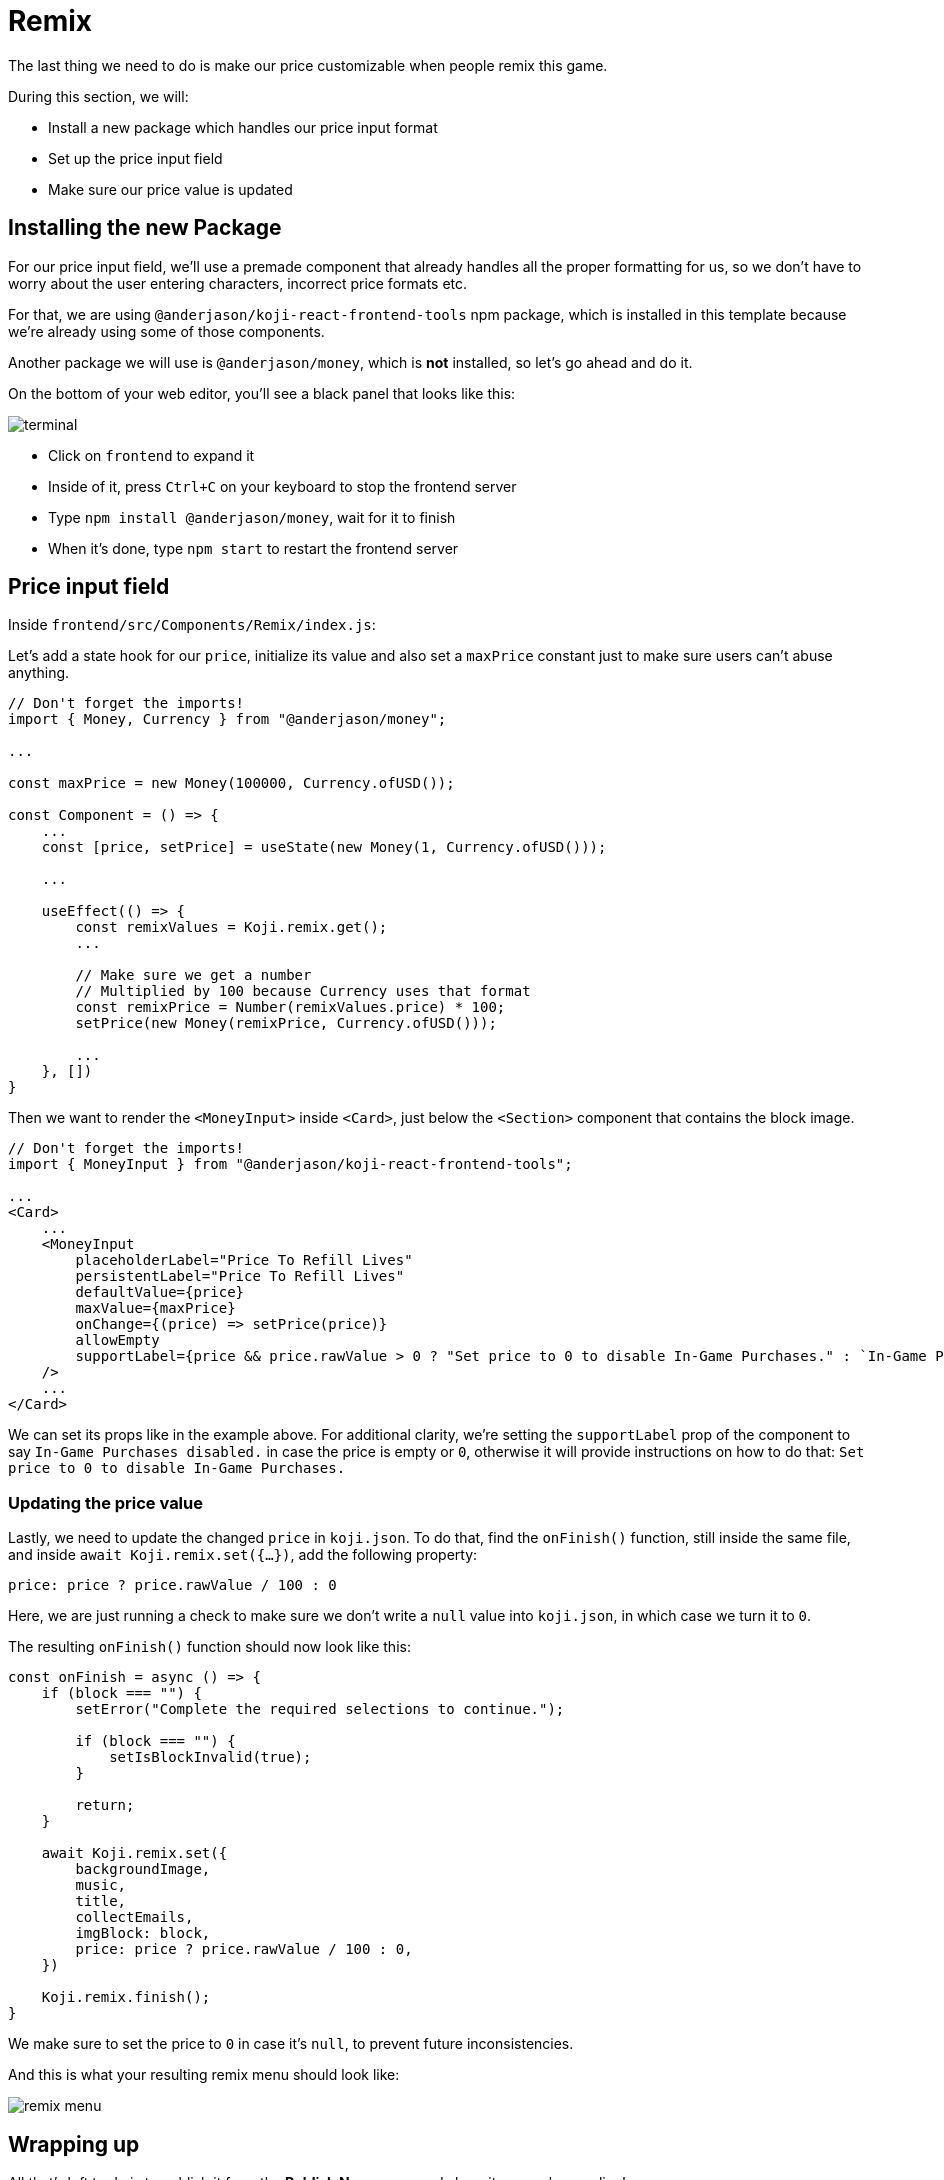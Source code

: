= Remix
:page-slug: game-iap-remix
:page-description: Making the price customizable during Remix
:figure-caption!:

The last thing we need to do is make our price customizable when people remix this game.

During this section, we will:

- Install a new package which handles our price input format
- Set up the price input field
- Make sure our price value is updated

== Installing the new Package

For our price input field, we'll use a premade component that already handles all the proper formatting for us, so we don't have to worry about the user entering characters, incorrect price formats etc.

For that, we are using `@anderjason/koji-react-frontend-tools` npm package, which is installed in this template because we're already using some of those components.

Another package we will use is `@anderjason/money`, which is *not* installed, so let's go ahead and do it.

On the bottom of your web editor, you'll see a black panel that looks like this:

image:https://i.imgur.com/VSABST5.png[alt="terminal"]

- Click on `frontend` to expand it
- Inside of it, press `Ctrl+C` on your keyboard to stop the frontend server
- Type `npm install @anderjason/money`, wait for it to finish
- When it's done, type `npm start` to restart the frontend server

== Price input field

Inside `frontend/src/Components/Remix/index.js`:

Let's add a state hook for our `price`, initialize its value and also set a `maxPrice` constant just to make sure users can't abuse anything.

[source,javascript]
------------------
// Don't forget the imports!
import { Money, Currency } from "@anderjason/money";

...

const maxPrice = new Money(100000, Currency.ofUSD());

const Component = () => {
    ...
    const [price, setPrice] = useState(new Money(1, Currency.ofUSD()));

    ...

    useEffect(() => {
        const remixValues = Koji.remix.get();
        ...

        // Make sure we get a number
        // Multiplied by 100 because Currency uses that format
        const remixPrice = Number(remixValues.price) * 100;
        setPrice(new Money(remixPrice, Currency.ofUSD()));

        ...
    }, [])
}
------------------

Then we want to render the `<MoneyInput>` inside `<Card>`, just below the `<Section>` component that contains the block image.

[source,javascript]
------------------
// Don't forget the imports!
import { MoneyInput } from "@anderjason/koji-react-frontend-tools";

...
<Card>
    ...
    <MoneyInput
        placeholderLabel="Price To Refill Lives"
        persistentLabel="Price To Refill Lives"
        defaultValue={price}
        maxValue={maxPrice}
        onChange={(price) => setPrice(price)}
        allowEmpty
        supportLabel={price && price.rawValue > 0 ? "Set price to 0 to disable In-Game Purchases." : `In-Game Purchases disabled.`}
    />
    ...
</Card>
------------------

We can set its props like in the example above.
For additional clarity, we're setting the `supportLabel` prop of the component to say `In-Game Purchases disabled.` in case the price is empty or `0`, otherwise it will provide instructions on how to do that: `Set price to 0 to disable In-Game Purchases.`

=== Updating the price value

Lastly, we need to update the changed `price` in `koji.json`. To do that, find the `onFinish()` function, still inside the same file, and inside `await Koji.remix.set({...})`, add the following property:

`price: price ? price.rawValue / 100 : 0`

Here, we are just running a check to make sure we don't write a `null` value into `koji.json`, in which case we turn it to `0`.

The resulting `onFinish()` function should now look like this:

[source,javascript]
------------------
const onFinish = async () => {
    if (block === "") {
        setError("Complete the required selections to continue.");

        if (block === "") {
            setIsBlockInvalid(true);
        }

        return;
    }

    await Koji.remix.set({
        backgroundImage,
        music,
        title,
        collectEmails,
        imgBlock: block,
        price: price ? price.rawValue / 100 : 0,
    })

    Koji.remix.finish();
}
------------------

We make sure to set the price to `0` in case it's `null`, to prevent future inconsistencies.

And this is what your resulting remix menu should look like:

image:https://i.imgur.com/gngIOR7.png[alt="remix menu"]


== Wrapping up

All that's left to do is to publish it from the *Publish Now* menu, and share it everywhere online!

Of course, the project is now your playground. You can go back to modify or add new features, make improvements, anything you can imagine!

You can also post your new game to our https://discord.gg/kMkjJQ6Phb[Discord Server], along with any suggestions and thoughts on how you think we can make this tutorial even better!